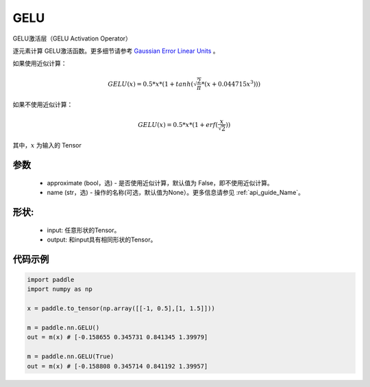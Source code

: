 .. _cn_api_nn_GELU:

GELU
-------------------------------
.. py:class:: paddle.nn.GELU(approximate=False, name=None)

GELU激活层（GELU Activation Operator）

逐元素计算 GELU激活函数。更多细节请参考 `Gaussian Error Linear Units <https://arxiv.org/abs/1606.08415>`_ 。

如果使用近似计算：

.. math::
    GELU(x) = 0.5 * x * (1 + tanh(\sqrt{\frac{2}{\pi}} * (x + 0.044715x^{3})))

如果不使用近似计算：

.. math::
    GELU(x) = 0.5 * x * (1 + erf(\frac{x}{\sqrt{2}}))


其中，:math:`x` 为输入的 Tensor

参数
::::::::::
    - approximate (bool，选) - 是否使用近似计算，默认值为 False，即不使用近似计算。
    - name (str，选) - 操作的名称(可选，默认值为None）。更多信息请参见 :ref:`api_guide_Name`。

形状:
::::::::::
    - input: 任意形状的Tensor。
    - output: 和input具有相同形状的Tensor。

代码示例
:::::::::

.. code-block:: python

    import paddle
    import numpy as np

    x = paddle.to_tensor(np.array([[-1, 0.5],[1, 1.5]]))
    
    m = paddle.nn.GELU()
    out = m(x) # [-0.158655 0.345731 0.841345 1.39979]

    m = paddle.nn.GELU(True)
    out = m(x) # [-0.158808 0.345714 0.841192 1.39957]
